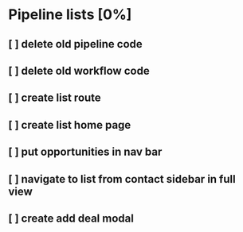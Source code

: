 * Pipeline lists [0%]
** [ ] delete old pipeline code
** [ ] delete old workflow code
** [ ] create list route
** [ ] create list home page
** [ ] put opportunities in nav bar
** [ ] navigate to list from contact sidebar in full view
** [ ] create add deal modal
